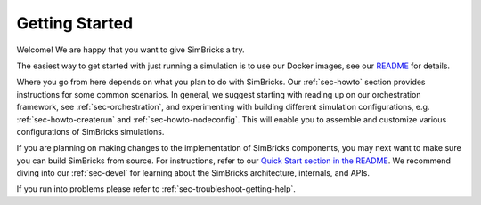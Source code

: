 ..
  Copyright 2021 Max Planck Institute for Software Systems, and
  National University of Singapore
..
  Permission is hereby granted, free of charge, to any person obtaining
  a copy of this software and associated documentation files (the
  "Software"), to deal in the Software without restriction, including
  without limitation the rights to use, copy, modify, merge, publish,
  distribute, sublicense, and/or sell copies of the Software, and to
  permit persons to whom the Software is furnished to do so, subject to
  the following conditions:
..
  The above copyright notice and this permission notice shall be
  included in all copies or substantial portions of the Software.
..
  THE SOFTWARE IS PROVIDED "AS IS", WITHOUT WARRANTY OF ANY KIND,
  EXPRESS OR IMPLIED, INCLUDING BUT NOT LIMITED TO THE WARRANTIES OF
  MERCHANTABILITY, FITNESS FOR A PARTICULAR PURPOSE AND NONINFRINGEMENT.
  IN NO EVENT SHALL THE AUTHORS OR COPYRIGHT HOLDERS BE LIABLE FOR ANY
  CLAIM, DAMAGES OR OTHER LIABILITY, WHETHER IN AN ACTION OF CONTRACT,
  TORT OR OTHERWISE, ARISING FROM, OUT OF OR IN CONNECTION WITH THE
  SOFTWARE OR THE USE OR OTHER DEALINGS IN THE SOFTWARE.

###################################
Getting Started
###################################

Welcome! We are happy that you want to give SimBricks a try.

The easiest way to get started with just running a simulation is to use our
Docker images, see our `README
<https://github.com/simbricks/simbricks#using-pre-built-docker-images>`_ for
details.

Where you go from here depends on what you plan to do with SimBricks. Our
:ref:`sec-howto` section provides instructions for some common scenarios. In
general, we suggest starting with reading up on our orchestration framework, see
:ref:`sec-orchestration`, and experimenting with building different simulation
configurations, e.g. :ref:`sec-howto-createrun` and :ref:`sec-howto-nodeconfig`.
This will enable you to assemble and customize various configurations of
SimBricks simulations.

If you are planning on making changes to the implementation of SimBricks
components, you may next want to make sure you can build SimBricks from source.
For instructions, refer to our `Quick Start section in the README
<https://github.com/simbricks/simbricks#quick-start>`_. We recommend diving into
our :ref:`sec-devel` for learning about the SimBricks architecture, internals,
and APIs.

If you run into problems please refer to :ref:`sec-troubleshoot-getting-help`.